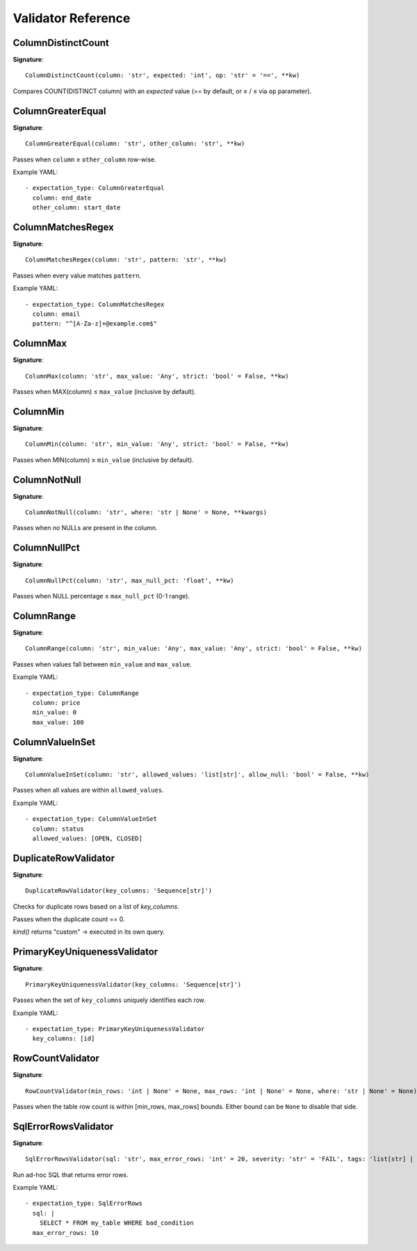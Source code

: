 Validator Reference
===================

ColumnDistinctCount
-------------------

**Signature**::

    ColumnDistinctCount(column: 'str', expected: 'int', op: 'str' = '==', **kw)

Compares COUNT(DISTINCT column) with an *expected* value
(== by default, or ≥ / ≤ via ``op`` parameter).

ColumnGreaterEqual
------------------

**Signature**::

    ColumnGreaterEqual(column: 'str', other_column: 'str', **kw)

Passes when ``column`` ≥ ``other_column`` row-wise.

Example YAML::

    - expectation_type: ColumnGreaterEqual
      column: end_date
      other_column: start_date

ColumnMatchesRegex
------------------

**Signature**::

    ColumnMatchesRegex(column: 'str', pattern: 'str', **kw)

Passes when every value matches ``pattern``.

Example YAML::

    - expectation_type: ColumnMatchesRegex
      column: email
      pattern: "^[A-Za-z]+@example.com$"

ColumnMax
---------

**Signature**::

    ColumnMax(column: 'str', max_value: 'Any', strict: 'bool' = False, **kw)

Passes when MAX(column) ≤ ``max_value`` (inclusive by default).

ColumnMin
---------

**Signature**::

    ColumnMin(column: 'str', min_value: 'Any', strict: 'bool' = False, **kw)

Passes when MIN(column) ≥ ``min_value`` (inclusive by default).

ColumnNotNull
-------------

**Signature**::

    ColumnNotNull(column: 'str', where: 'str | None' = None, **kwargs)

Passes when *no* NULLs are present in the column.

ColumnNullPct
-------------

**Signature**::

    ColumnNullPct(column: 'str', max_null_pct: 'float', **kw)

Passes when NULL percentage ≤ ``max_null_pct`` (0-1 range).

ColumnRange
-----------

**Signature**::

    ColumnRange(column: 'str', min_value: 'Any', max_value: 'Any', strict: 'bool' = False, **kw)

Passes when values fall between ``min_value`` and ``max_value``.

Example YAML::

    - expectation_type: ColumnRange
      column: price
      min_value: 0
      max_value: 100

ColumnValueInSet
----------------

**Signature**::

    ColumnValueInSet(column: 'str', allowed_values: 'list[str]', allow_null: 'bool' = False, **kw)

Passes when all values are within ``allowed_values``.

Example YAML::

    - expectation_type: ColumnValueInSet
      column: status
      allowed_values: [OPEN, CLOSED]

DuplicateRowValidator
---------------------

**Signature**::

    DuplicateRowValidator(key_columns: 'Sequence[str]')

Checks for duplicate rows based on a list of *key_columns*.

Passes when the duplicate count == 0.

*kind()* returns "custom" → executed in its own query.

PrimaryKeyUniquenessValidator
-----------------------------

**Signature**::

    PrimaryKeyUniquenessValidator(key_columns: 'Sequence[str]')

Passes when the set of ``key_columns`` uniquely identifies each row.

Example YAML::

    - expectation_type: PrimaryKeyUniquenessValidator
      key_columns: [id]

RowCountValidator
-----------------

**Signature**::

    RowCountValidator(min_rows: 'int | None' = None, max_rows: 'int | None' = None, where: 'str | None' = None)

Passes when the table row count is within [min_rows, max_rows] bounds.
Either bound can be ``None`` to disable that side.

SqlErrorRowsValidator
---------------------

**Signature**::

    SqlErrorRowsValidator(sql: 'str', max_error_rows: 'int' = 20, severity: 'str' = 'FAIL', tags: 'list[str] | None' = None)

Run ad-hoc SQL that returns error rows.

Example YAML::

    - expectation_type: SqlErrorRows
      sql: |
        SELECT * FROM my_table WHERE bad_condition
      max_error_rows: 10
